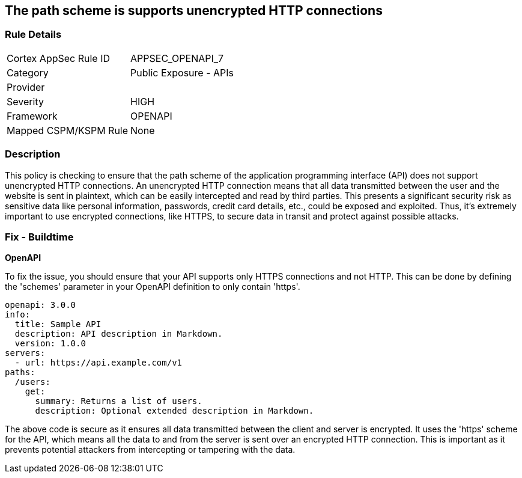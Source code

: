 == The path scheme is supports unencrypted HTTP connections

=== Rule Details

[cols="1,2"]
|===
|Cortex AppSec Rule ID |APPSEC_OPENAPI_7
|Category |Public Exposure - APIs
|Provider |
|Severity |HIGH
|Framework |OPENAPI
|Mapped CSPM/KSPM Rule |None
|===


=== Description

This policy is checking to ensure that the path scheme of the application programming interface (API) does not support unencrypted HTTP connections. An unencrypted HTTP connection means that all data transmitted between the user and the website is sent in plaintext, which can be easily intercepted and read by third parties. This presents a significant security risk as sensitive data like personal information, passwords, credit card details, etc., could be exposed and exploited. Thus, it's extremely important to use encrypted connections, like HTTPS, to secure data in transit and protect against possible attacks.

=== Fix - Buildtime

*OpenAPI*

To fix the issue, you should ensure that your API supports only HTTPS connections and not HTTP. This can be done by defining the 'schemes' parameter in your OpenAPI definition to only contain 'https'. 

[source,yaml]
----
openapi: 3.0.0
info:
  title: Sample API
  description: API description in Markdown.
  version: 1.0.0
servers:
  - url: https://api.example.com/v1
paths:
  /users:
    get:
      summary: Returns a list of users.
      description: Optional extended description in Markdown.
----

The above code is secure as it ensures all data transmitted between the client and server is encrypted. It uses the 'https' scheme for the API, which means all the data to and from the server is sent over an encrypted HTTP connection. This is important as it prevents potential attackers from intercepting or tampering with the data.

